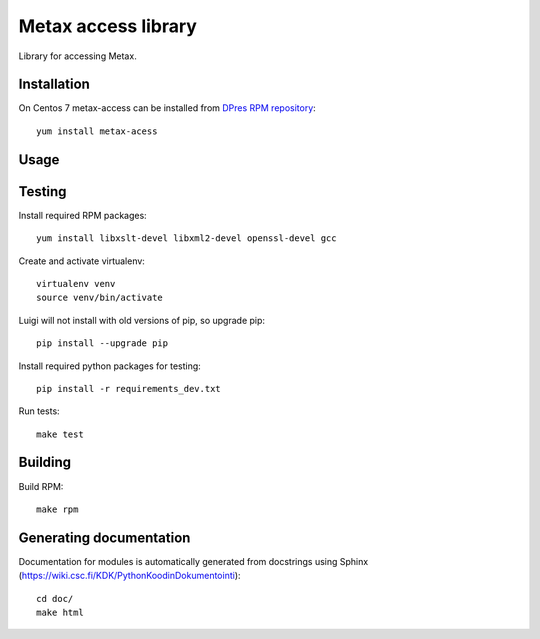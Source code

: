Metax access library
===================================================
Library for accessing Metax.

Installation
------------
On Centos 7 metax-access can be installed from `DPres RPM repository <https://dpres-rpms.csc.fi/>`_::

   yum install metax-acess

Usage
-----

Testing
-------
Install required RPM packages::

   yum install libxslt-devel libxml2-devel openssl-devel gcc

Create and activate virtualenv::

   virtualenv venv
   source venv/bin/activate

Luigi will not install with old versions of pip, so upgrade pip::

   pip install --upgrade pip

Install required python packages for testing::

   pip install -r requirements_dev.txt

Run tests::

   make test


Building
--------
Build RPM::

   make rpm

Generating documentation
------------------------
Documentation for modules is automatically generated from docstrings using Sphinx (`https://wiki.csc.fi/KDK/PythonKoodinDokumentointi <https://wiki.csc.fi/KDK/PythonKoodinDokumentointi>`_)::

   cd doc/
   make html

